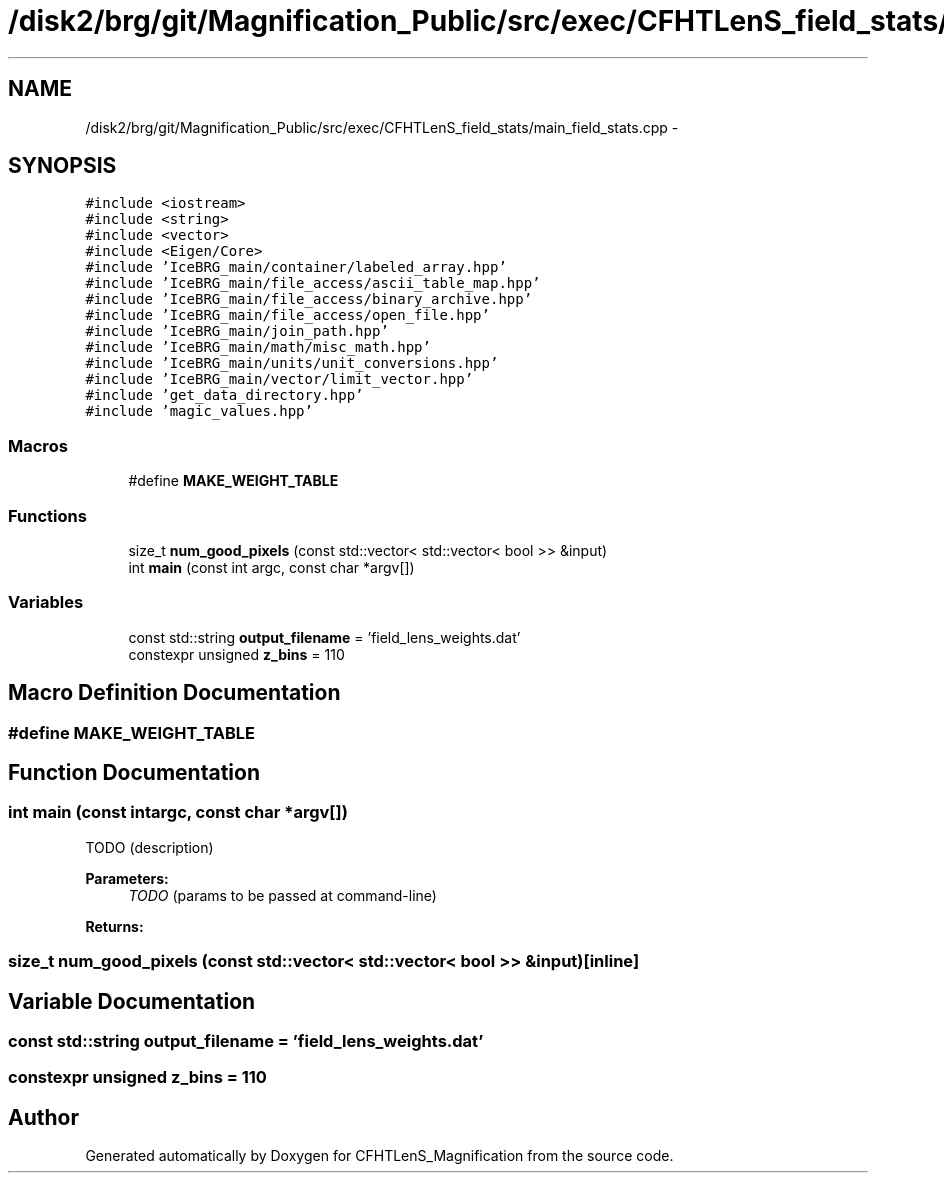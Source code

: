 .TH "/disk2/brg/git/Magnification_Public/src/exec/CFHTLenS_field_stats/main_field_stats.cpp" 3 "Tue Jul 7 2015" "Version 0.9.0" "CFHTLenS_Magnification" \" -*- nroff -*-
.ad l
.nh
.SH NAME
/disk2/brg/git/Magnification_Public/src/exec/CFHTLenS_field_stats/main_field_stats.cpp \- 
.SH SYNOPSIS
.br
.PP
\fC#include <iostream>\fP
.br
\fC#include <string>\fP
.br
\fC#include <vector>\fP
.br
\fC#include <Eigen/Core>\fP
.br
\fC#include 'IceBRG_main/container/labeled_array\&.hpp'\fP
.br
\fC#include 'IceBRG_main/file_access/ascii_table_map\&.hpp'\fP
.br
\fC#include 'IceBRG_main/file_access/binary_archive\&.hpp'\fP
.br
\fC#include 'IceBRG_main/file_access/open_file\&.hpp'\fP
.br
\fC#include 'IceBRG_main/join_path\&.hpp'\fP
.br
\fC#include 'IceBRG_main/math/misc_math\&.hpp'\fP
.br
\fC#include 'IceBRG_main/units/unit_conversions\&.hpp'\fP
.br
\fC#include 'IceBRG_main/vector/limit_vector\&.hpp'\fP
.br
\fC#include 'get_data_directory\&.hpp'\fP
.br
\fC#include 'magic_values\&.hpp'\fP
.br

.SS "Macros"

.in +1c
.ti -1c
.RI "#define \fBMAKE_WEIGHT_TABLE\fP"
.br
.in -1c
.SS "Functions"

.in +1c
.ti -1c
.RI "size_t \fBnum_good_pixels\fP (const std::vector< std::vector< bool >> &input)"
.br
.ti -1c
.RI "int \fBmain\fP (const int argc, const char *argv[])"
.br
.in -1c
.SS "Variables"

.in +1c
.ti -1c
.RI "const std::string \fBoutput_filename\fP = 'field_lens_weights\&.dat'"
.br
.ti -1c
.RI "constexpr unsigned \fBz_bins\fP = 110"
.br
.in -1c
.SH "Macro Definition Documentation"
.PP 
.SS "#define MAKE_WEIGHT_TABLE"

.SH "Function Documentation"
.PP 
.SS "int main (const intargc, const char *argv[])"
TODO (description)
.PP
\fBParameters:\fP
.RS 4
\fITODO\fP (params to be passed at command-line) 
.RE
.PP
\fBReturns:\fP
.RS 4
.RE
.PP

.SS "size_t num_good_pixels (const std::vector< std::vector< bool >> &input)\fC [inline]\fP"

.SH "Variable Documentation"
.PP 
.SS "const std::string output_filename = 'field_lens_weights\&.dat'"

.SS "constexpr unsigned z_bins = 110"

.SH "Author"
.PP 
Generated automatically by Doxygen for CFHTLenS_Magnification from the source code\&.
